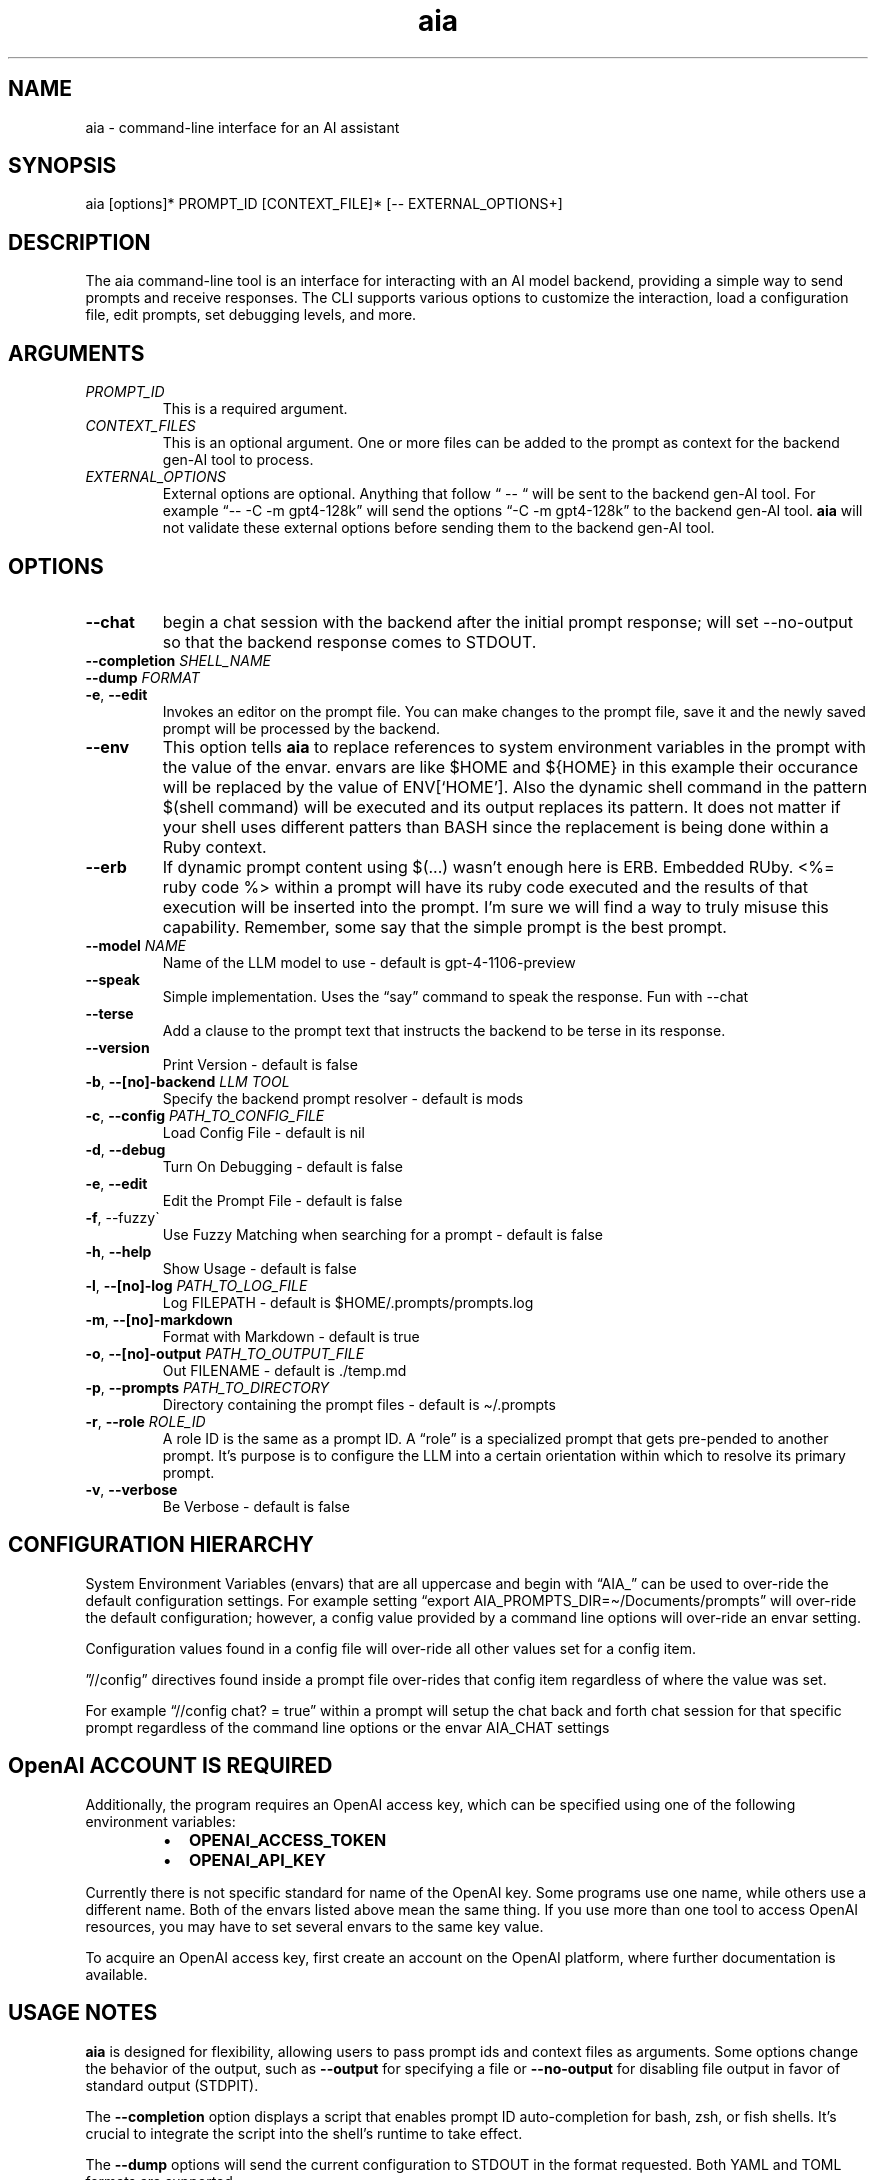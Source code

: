 .\" Generated by kramdown-man 1.0.1
.\" https://github.com/postmodern/kramdown-man#readme
.TH aia 1 "2024-01-01" AIA "User Manuals"
.SH NAME
.PP
aia \- command\-line interface for an AI assistant
.SH SYNOPSIS
.PP
aia \[lB]options\[rB]* PROMPT\[ru]ID \[lB]CONTEXT\[ru]FILE\[rB]* \[lB]\-\- EXTERNAL\[ru]OPTIONS\[pl]\[rB]
.SH DESCRIPTION
.PP
The aia command\-line tool is an interface for interacting with an AI model backend, providing a simple way to send prompts and receive responses\. The CLI supports various options to customize the interaction, load a configuration file, edit prompts, set debugging levels, and more\.
.SH ARGUMENTS
.TP
\fIPROMPT\[ru]ID\fP
This is a required argument\.
.TP
\fICONTEXT\[ru]FILES\fP
This is an optional argument\.  One or more files can be added to the prompt as context for the backend gen\-AI tool to process\.
.TP
\fIEXTERNAL\[ru]OPTIONS\fP
External options are optional\.  Anything that follow \[lq] \-\- \[lq] will be sent to the backend gen\-AI tool\.  For example \[lq]\-\- \-C \-m gpt4\-128k\[rq] will send the options \[lq]\-C \-m gpt4\-128k\[rq] to the backend gen\-AI tool\.  \fBaia\fR will not validate these external options before sending them to the backend gen\-AI tool\.
.SH OPTIONS
.TP
\fB\-\-chat\fR
begin a chat session with the backend after the initial prompt response;  will set \-\-no\-output so that the backend response comes to STDOUT\.
.TP
\fB\-\-completion\fR \fISHELL\[ru]NAME\fP
.TP
\fB\-\-dump\fR \fIFORMAT\fP
.TP
\fB\-e\fR, \fB\-\-edit\fR
Invokes an editor on the prompt file\.  You can make changes to the prompt file, save it and the newly saved prompt will be processed by the backend\.
.TP
\fB\-\-env\fR
This option tells \fBaia\fR to replace references to system environment variables in the prompt with the value of the envar\.  envars are like \[Do]HOME and \[Do]\[lC]HOME\[rC] in this example their occurance will be replaced by the value of ENV\[lB]\[oq]HOME\[cq]\[rB]\.  Also the dynamic shell command in the pattern \[Do](shell command) will be executed and its output replaces its pattern\.  It does not matter if your shell uses different patters than BASH since the replacement is being done within a Ruby context\.
.TP
\fB\-\-erb\fR
If dynamic prompt content using \[Do](\.\.\.) wasn\[cq]t enough here is ERB\.  Embedded RUby\.  <%\[eq] ruby code %> within a prompt will have its ruby code executed and the results of that execution will be inserted into the prompt\.  I\[cq]m sure we will find a way to truly misuse this capability\.  Remember, some say that the simple prompt is the best prompt\.
.TP
\fB\-\-model\fR \fINAME\fP
Name of the LLM model to use \- default is gpt\-4\-1106\-preview
.TP
\fB\-\-speak\fR
Simple implementation\. Uses the \[lq]say\[rq] command to speak the response\.  Fun with \-\-chat
.TP
\fB\-\-terse\fR
Add a clause to the prompt text that instructs the backend to be terse in its response\.
.TP
\fB\-\-version\fR
Print Version \- default is false
.TP
\fB\-b\fR, \fB\-\-\[lB]no\[rB]\-backend\fR \fILLM TOOL\fP
Specify the backend prompt resolver \- default is mods
.TP
\fB\-c\fR, \fB\-\-config\fR \fIPATH\[ru]TO\[ru]CONFIG\[ru]FILE\fP
Load Config File \- default is nil
.TP
\fB\-d\fR, \fB\-\-debug\fR
Turn On Debugging \- default is false
.TP
\fB\-e\fR, \fB\-\-edit\fR
Edit the Prompt File \- default is false
.TP
\fB\-f\fR, \-\-fuzzy\`
Use Fuzzy Matching when searching for a prompt \- default is false
.TP
\fB\-h\fR, \fB\-\-help\fR
Show Usage \- default is false
.TP
\fB\-l\fR, \fB\-\-\[lB]no\[rB]\-log\fR \fIPATH\[ru]TO\[ru]LOG\[ru]FILE\fP
Log FILEPATH \- default is \[Do]HOME\[sl]\.prompts\[sl]prompts\.log
.TP
\fB\-m\fR, \fB\-\-\[lB]no\[rB]\-markdown\fR
Format with Markdown \- default is true
.TP
\fB\-o\fR, \fB\-\-\[lB]no\[rB]\-output\fR \fIPATH\[ru]TO\[ru]OUTPUT\[ru]FILE\fP
Out FILENAME \- default is \.\[sl]temp\.md
.TP
\fB\-p\fR, \fB\-\-prompts\fR \fIPATH\[ru]TO\[ru]DIRECTORY\fP
Directory containing the prompt files \- default is \[ti]\[sl]\.prompts
.TP
\fB\-r\fR, \fB\-\-role\fR \fIROLE\[ru]ID\fP
A role ID is the same as a prompt ID\.  A \[lq]role\[rq] is a specialized prompt that gets pre\-pended to another prompt\.  It\[cq]s purpose is to configure the LLM into a certain orientation within which to resolve its primary prompt\.
.TP
\fB\-v\fR, \fB\-\-verbose\fR
Be Verbose \- default is false
.SH CONFIGURATION HIERARCHY
.PP
System Environment Variables (envars) that are all uppercase and begin with \[lq]AIA\[ru]\[rq] can be used to over\-ride the default configuration settings\.  For example setting \[lq]export AIA\[ru]PROMPTS\[ru]DIR\[eq]\[ti]\[sl]Documents\[sl]prompts\[rq] will over\-ride the default configuration; however, a config value provided by a command line options will over\-ride an envar setting\.
.PP
Configuration values found in a config file will over\-ride all other values set for a config item\.
.PP
\[rq]\[sl]\[sl]config\[rq] directives found inside a prompt file over\-rides that config item regardless of where the value was set\.
.PP
For example \[lq]\[sl]\[sl]config chat? \[eq] true\[rq] within a prompt will setup the chat back and forth chat session for that specific prompt regardless of the command line options or the envar AIA\[ru]CHAT settings
.SH OpenAI ACCOUNT IS REQUIRED
.PP
Additionally, the program requires an OpenAI access key, which can be specified using one of the following environment variables:
.RS
.IP \(bu 2
\fBOPENAI\[ru]ACCESS\[ru]TOKEN\fR
.IP \(bu 2
\fBOPENAI\[ru]API\[ru]KEY\fR
.RE
.PP
Currently there is not specific standard for name of the OpenAI key\.  Some programs use one name, while others use a different name\.  Both of the envars listed above mean the same thing\.  If you use more than one tool to access OpenAI resources, you may have to set several envars to the same key value\.
.PP
To acquire an OpenAI access key, first create an account on the OpenAI platform, where further documentation is available\.
.SH USAGE NOTES
.PP
\fBaia\fR is designed for flexibility, allowing users to pass prompt ids and context files as arguments\. Some options change the behavior of the output, such as \fB\-\-output\fR for specifying a file or \fB\-\-no\-output\fR for disabling file output in favor of standard output (STDPIT)\.
.PP
The \fB\-\-completion\fR option displays a script that enables prompt ID auto\-completion for bash, zsh, or fish shells\. It\[cq]s crucial to integrate the script into the shell\[cq]s runtime to take effect\.
.PP
The \fB\-\-dump\fR options will send the current configuration to STDOUT in the format requested\.  Both YAML and TOML formats are supported\.
.SH PROMPT DIRECTIVES
.PP
Within a prompt text file any line that begins with \[lq]\[sl]\[sl]\[rq] is considered a prompt directive\.  There are numerious prompt directives available\.  In the discussion above on the configuration you learned about the \[lq]\[sl]\[sl]config\[rq] directive\.
.PP
Detail discussion on individual prompt directives is TBD\.  Most likely it will be handled in the github wiki
.UR https:\[sl]\[sl]github\.com\[sl]MadBomber\[sl]aia
.UE
\.
.SH SEE ALSO
.RS
.IP \(bu 2
OpenAI Platform Documentation
.UR https:\[sl]\[sl]platform\.openai\.com\[sl]docs\[sl]overview
.UE
 for more information on obtaining access tokens
.UR https:\[sl]\[sl]platform\.openai\.com\[sl]account\[sl]api\-keys
.UE
 and working with OpenAI models\.
.IP \(bu 2
mods
.UR https:\[sl]\[sl]github\.com\[sl]charmbracelet\[sl]mods
.UE
 for more information on \fBmods\fR \- AI for the command line, built for pipelines\.  LLM based AI is really good at interpreting the output of commands and returning the results in CLI friendly text formats like Markdown\. Mods is a simple tool that makes it super easy to use AI on the command line and in your pipelines\. Mods works with OpenAI
.UR https:\[sl]\[sl]platform\.openai\.com\[sl]account\[sl]api\-keys
.UE
 and LocalAI
.UR https:\[sl]\[sl]github\.com\[sl]go\-skynet\[sl]LocalAI
.UE
.IP \(bu 2
sgpt
.UR https:\[sl]\[sl]github\.com\[sl]tbckr\[sl]sgpt
.UE
 (aka shell\-gpt) is a powerful command\-line interface (CLI) tool designed for seamless interaction with OpenAI models directly from your terminal\. Effortlessly run queries, generate shell commands or code, create images from text, and more, using simple commands\. Streamline your workflow and enhance productivity with this powerful and user\-friendly CLI tool\.
.RE
.SH AUTHOR
.PP
Dewayne VanHoozer 
.MT dvanhoozer\[at]gmail\.com
.ME
